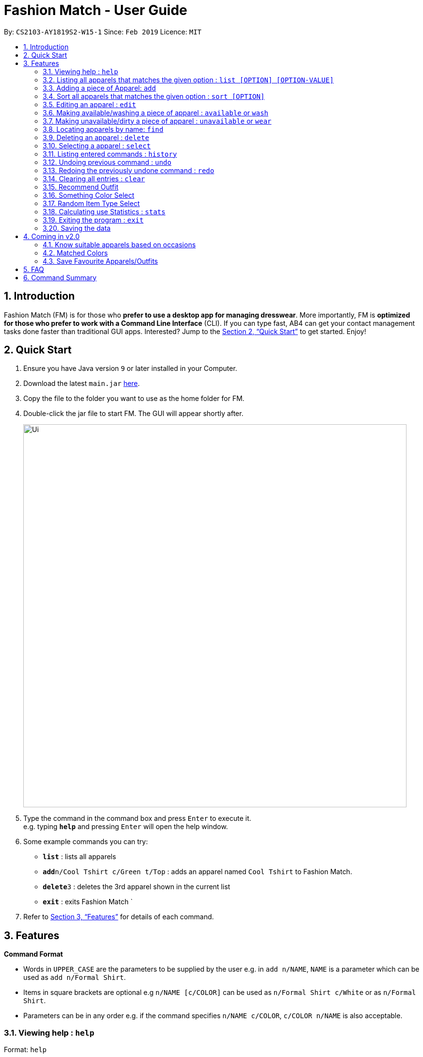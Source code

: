 ﻿= Fashion Match - User Guide
:site-section: UserGuide
:toc:
:toc-title:
:toc-placement: preamble
:sectnums:
:imagesDir: images
:stylesDir: stylesheets
:xrefstyle: full
:experimental:
ifdef::env-github[]
:tip-caption: :bulb:
:note-caption: :information_source:
endif::[]
:repoURL: https://github.com/cs2103-ay1819s2-w15-1/main

By: `CS2103-AY1819S2-W15-1`      Since: `Feb 2019`      Licence: `MIT`

== Introduction

Fashion Match (FM) is for those who *prefer to use a desktop app for managing dresswear*. More importantly, FM is *optimized for those who prefer to work with a Command Line Interface* (CLI). If you can type fast, AB4 can get your contact management tasks done faster than traditional GUI apps. Interested? Jump to the <<Quick Start>> to get started. Enjoy!

== Quick Start

.  Ensure you have Java version `9` or later installed in your Computer.
.  Download the latest `main.jar` link:{repoURL}/releases[here].
.  Copy the file to the folder you want to use as the home folder for FM.
.  Double-click the jar file to start FM. The GUI will appear shortly after.
+
image::Ui.png[width="790"]
+
.  Type the command in the command box and press kbd:[Enter] to execute it. +
e.g. typing *`help`* and pressing kbd:[Enter] will open the help window.
.  Some example commands you can try:

* *`list`* : lists all apparels
* **`add`**`n/Cool Tshirt c/Green t/Top` : adds an apparel named `Cool Tshirt` to Fashion Match.
* **`delete`**`3` : deletes the 3rd apparel shown in the current list
* *`exit`* : exits Fashion Match
`
.  Refer to <<Features>> for details of each command.

[[Features]]
== Features

====
*Command Format*

* Words in `UPPER_CASE` are the parameters to be supplied by the user e.g. in `add n/NAME`, `NAME` is a parameter which can be used as `add n/Formal Shirt`.
* Items in square brackets are optional e.g `n/NAME [c/COLOR]` can be used as `n/Formal Shirt c/White` or as `n/Formal Shirt`.
* Parameters can be in any order e.g. if the command specifies `n/NAME c/COLOR`, `c/COLOR n/NAME` is also acceptable.
====

=== Viewing help : `help`

Format: `help`

=== Listing all apparels that matches the given option : `list [OPTION] [OPTION-VALUE]`

Shows a list of all apparels in FM that matches the given option. +

Valid options: +
all, top, bottom, belt, shoes, color

Format: `list options`
List all valid list options.

Format: `list all`
List all apparels.

Format: `list top`
List all apparels of clothing type top.

Format: `list bottom`
List all apparels of clothing type bottom.

Format: `list belt`
List all apparels of clothing type belt.

Format: `list shoes`
List all apparels of clothing type shoes.

Format: `list color red`
List all red colored apparels.

=== Adding a piece of Apparel: `add`

Add a piece of apparel to wardrobe +
Format: `add n/NAME c/COLOR t/CLOTHINGTYPE`

Examples:

* `add n/Zara Shirt c/Red t/Top
* `add n/Desigual Tailored Pants c/Grey t/Bottom

// tag::sort[]
=== Sort all apparels that matches the given option : `sort [OPTION]`

Sort all apparels in the FM based on the option supplied. +

Valid options: +
name, color, type

Format: `sort options` +
List all valid sorting options.

Format: `sort [OPTION]` +
Sort all apparels according to the option supplied. +

Example: sort the apparels by color +
Format: `sort color`

=== Editing an apparel : `edit`

Edits an existing apparel in FM. +
Format: `edit INDEX [n/NAME] [c/COLOUR] [t/CLOTHINGTYPE]`

****
* Edits the apparel at the specified `INDEX`. The index refers to the index number shown in the displayed apparel list. The index *must be a positive integer* 1, 2, 3, ...
* At least one of the optional fields must be provided.
* Existing values will be updated to the input values.
****

Examples:

* `edit 1 n/TSHIRT c/ORANGE` +
Edits the name and colour of the 1st apparel to be `TSHIRT` and `Orange` respectively.
* `edit 2 n/Brown Belt t/Belt` +
Edits the name of the 2nd apparel to be `Brown Belt` and changes type to `Belt`.


// tag::available[]
=== Making available/washing a piece of apparel : `available` or `wash`

Makes an existing apparel in FM available. +
Format: `wash INDEX` or `available INDEX`

****
* Makes available the apparel at the specified `INDEX`. The index refers to the index number shown in the displayed apparel list. The index *must be a positive integer* 1, 2, 3, ...
* Apparel will be made available whether it was available or unavailable before the command.
****

Examples:

* `wash 1` +
Makes available the 1st apparel in the list.
* `available 2` +
Makes available the 2nd apparel in the list.

// tag::unavailable[]
=== Making unavailable/dirty a piece of apparel : `unavailable` or `wear`

Makes an existing apparel in FM unavailable/dirty and increases times worn by 1. +
Format: `dirty INDEX` or `unavailable INDEX`

****
* Makes unavailable the apparel at the specified `INDEX`. The index refers to the index number shown in the displayed apparel list. The index *must be a positive integer* 1, 2, 3, ...
* Apparel will be made unavailable whether it was available or unavailable before the command.
* Increases the 'Times worn' counter by 1.
****

Examples:

* `dirty 1` +
Makes available the 1st apparel in the list.
* `unavailable 2` +
Makes available the 2nd apparel in the list.

=== Locating apparels by name: `find`

Finds apparels whose names contain any of the given keywords. +
Format: `find KEYWORD [MORE_KEYWORDS]`

****
* The search is case insensitive. e.g `Zara` will match `zara`
* The order of the keywords does not matter. e.g. `Nice Shirt` will match `Shirt Nice`
* Only the name is searched.
* Only full words will be matched e.g. `Nice` will not match `Nices`
* Apparels matching at least one keyword will be returned (i.e. `OR` search). e.g. `Zara Uniqlo` will return `Zara Belt`, `Uniqlo shoes`
****

Examples:

* `find Zara` +
Returns `zara` and `Zara`
* `find Zara Uniqlo Shirt` +
Returns any apparel having names `Zara`, `Uniqlo` or `Shirt`.

=== Deleting an apparel : `delete`

Deletes the specified apparel from FM. +
Format: `delete INDEX`

****
* Deletes the apparel at the specified `INDEX`.
* The index refers to the index number shown in the displayed apparel list.
* The index *must be a positive integer* 1, 2, 3, ...
****

Examples:

* `list` +
`delete 2` +
Deletes the 2nd apparel in FM.
* `find Uniqlo` +
`delete 1` +
Deletes the 1st apparel in the results of the `find` command.

=== Selecting a apparel : `select`

Selects the apparel identified by the index number used in the displayed apparel list. +
Format: `select INDEX`

****
* Selects the apparel and loads a picture of the apparel at the specified `INDEX`.
* The index refers to the index number shown in the displayed apparel list.
* The index *must be a positive integer* `1, 2, 3, ...`
****

Examples:

* `list` +
`select 2` +
Selects the 2nd apparel in FM.
* `find Uniqlo` +
`select 1` +
Selects the 1st apparel in the results of the `find` command.

=== Listing entered commands : `history`

Lists all the commands that you have entered in reverse chronological order. +
Format: `history`

[NOTE]
====
Pressing the kbd:[&uarr;] and kbd:[&darr;] arrows will display the previous and next input respectively in the command box.
====

// tag::undoredo[]
=== Undoing previous command : `undo`

Restores FM to the state before the previous _undoable_ command was executed. +
Format: `undo`

[NOTE]
====
Undoable commands: those commands that modify the FM's content (`add`, `delete`, `edit` and `clear`).
====

Examples:

* `delete 1` +
`list` +
`undo` (reverses the `delete 1` command) +

* `select 1` +
`list` +
`undo` +
The `undo` command fails as there are no undoable commands executed previously.

* `delete 1` +
`clear` +
`undo` (reverses the `clear` command) +
`undo` (reverses the `delete 1` command) +

=== Redoing the previously undone command : `redo`

Reverses the most recent `undo` command. +
Format: `redo`

Examples:

* `delete 1` +
`undo` (reverses the `delete 1` command) +
`redo` (reapplies the `delete 1` command) +

* `delete 1` +
`redo` +
The `redo` command fails as there are no `undo` commands executed previously.

* `delete 1` +
`clear` +
`undo` (reverses the `clear` command) +
`undo` (reverses the `delete 1` command) +
`redo` (reapplies the `delete 1` command) +
`redo` (reapplies the `clear` command) +
// end::undoredo[]

// tag::clear[]
=== Clearing all entries : `clear`

Clears all entries from FM. +
Format: `clear`

=== Recommend Outfit

Lists a recommended outfit based on what matches in your closet. The outfit must have a `TOP`, `BOTTOM`, `SHOES`. If a matching belt exists, an outfit may be recommended with a BELT. +
Format: `recommendation`

=== Something Color Select

Returns random apparel of specified COLOR FM. +
Format: `something COLOR`

****
* Returns random apparel from specified `COLOR`.
* The color refers to the color of apparel.
* The color *must be a one of* RED, BLUE, GREEN, WHITE, BLACK, ...
****

Examples:

* `something RED` +
Returns a RED apparel from FM.

* `something BLACK` +
Returns a BLACK apparel from FM.

=== Random Item Type Select

Returns random specified TYPE of apparel from FM. +
Format: `random TYPE`

****
* Returns random apparel from specified `TYPE`.
* The type refers to the type of apparel.
* The type *must be a one of* `TOP`, `BOTTOM`, `BELT`, `SHOES`
****

Examples:

* `random TOP` +
Returns a random TOP in FM.

* `random BOTTOM` +
Returns a random BOTTOM in FM.

=== Calculating use Statistics : `stats`

Gives an overview of the various statistics of the apparels/wardrobe. +
Format: `stats` or `statistics`

=== Exiting the program : `exit`

Exits the program. +
Format: `exit`

=== Saving the data

FM data are saved in the hard disk automatically after any command that changes the data. +
There is no need to save manually.

== Coming in v2.0

=== Know suitable apparels based on occasions

Fashion Match would be able to recommend suitable apparels based on whatever occasion the user is preparing for. For example, if the user is preparing for a formal event, FM will only recommend apparels that match the formal occasion.

=== Matched Colors

Fashion Match would also be able to establish relations between certain colors so that it will not recommend conflicting colors. +
Examples: red on red, yellow on yellow, etc

=== Save Favourite Apparels/Outfits

Users would be able to save their favourite outfits or apparels so that they can quickly identify their favourite clothes for future use.



== FAQ

*Q*: How do I transfer my data to another Computer? +
*A*: Install the app in the other computer and overwrite the empty data file it creates with the file that contains the data of your previous FM folder.

== Command Summary

* *Add* `add n/NAME c/COLOR t/CLOTHINGTYPE` +
e.g. `add n/Bright Tshirt c/Yellow t/Top`
* *Clear* : `clear`
* *Delete* : `delete INDEX` +
e.g. `delete 3`
* *Edit* : `edit INDEX [n/NAME] [c/COLOR] [t/CLOTHINGTYPE]` +
e.g. `edit 2 n/Formal Belt c/Brown`
* *Find* : `find KEYWORD [MORE_KEYWORDS]` +
e.g. `find Formal`
* *History* : `history`
* *Help* : `help`
* *List* : `list`
* *Random* : `random TYPE` +
e.g. `random TOP`
* *Redo* : `redo`
* *Recommendation* : `recommendation`
* *Select* : `select INDEX` +
e.g.`select 2`
* *Something* : `something COLOR` +
e.g. `something RED`
* *Undo* : `undo`
